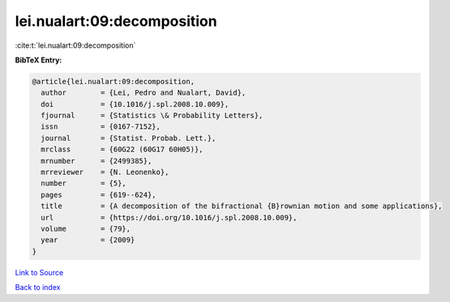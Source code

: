 lei.nualart:09:decomposition
============================

:cite:t:`lei.nualart:09:decomposition`

**BibTeX Entry:**

.. code-block:: bibtex

   @article{lei.nualart:09:decomposition,
     author        = {Lei, Pedro and Nualart, David},
     doi           = {10.1016/j.spl.2008.10.009},
     fjournal      = {Statistics \& Probability Letters},
     issn          = {0167-7152},
     journal       = {Statist. Probab. Lett.},
     mrclass       = {60G22 (60G17 60H05)},
     mrnumber      = {2499385},
     mrreviewer    = {N. Leonenko},
     number        = {5},
     pages         = {619--624},
     title         = {A decomposition of the bifractional {B}rownian motion and some applications},
     url           = {https://doi.org/10.1016/j.spl.2008.10.009},
     volume        = {79},
     year          = {2009}
   }

`Link to Source <https://doi.org/10.1016/j.spl.2008.10.009},>`_


`Back to index <../By-Cite-Keys.html>`_
